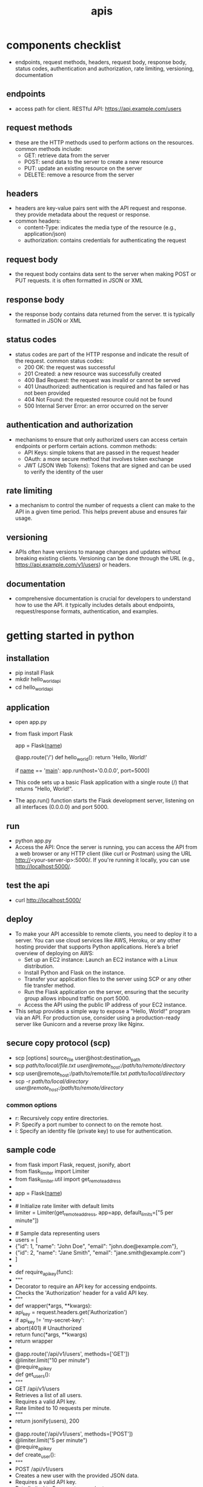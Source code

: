 #+title: apis
* components checklist
- endpoints, request methods, headers, request body, response body, status codes, authentication and authorization, rate limiting, versioning, documentation 
** endpoints
- access path for client. RESTful API: https://api.example.com/users
** request methods
- these are the HTTP methods used to perform actions on the resources. common methods include:
  - GET: retrieve data from the server
  - POST: send data to the server to create a new resource
  - PUT: update an existing resource on the server
  - DELETE: remove a resource from the server
** headers
- headers are key-value pairs sent with the API request and response. they provide metadata about the request or response.
- common headers:
  - content-Type: indicates the media type of the resource (e.g., application/json)
  - authorization: contains credentials for authenticating the request
** request body
- the request body contains data sent to the server when making POST or PUT requests. it is often formatted in JSON or XML
** response body
- the response body contains data returned from the server. tt is typically formatted in JSON or XML
** status codes
- status codes are part of the HTTP response and indicate the result of the request. common status codes:
  - 200 OK: the request was successful
  - 201 Created: a new resource was successfully created
  - 400 Bad Request: the request was invalid or cannot be served
  - 401 Unauthorized: authentication is required and has failed or has not been provided
  - 404 Not Found: the requested resource could not be found
  - 500 Internal Server Error: an error occurred on the server
** authentication and authorization
- mechanisms to ensure that only authorized users can access certain endpoints or perform certain actions. common methods:
  - API Keys: simple tokens that are passed in the request header
  - OAuth: a more secure method that involves token exchange
  - JWT (JSON Web Tokens): Tokens that are signed and can be used to verify the identity of the user
** rate limiting
- a mechanism to control the number of requests a client can make to the API in a given time period. This helps prevent abuse and ensures fair usage.
** versioning
- APIs often have versions to manage changes and updates without breaking existing clients. Versioning can be done through the URL (e.g., https://api.example.com/v1/users) or headers.
** documentation
- comprehensive documentation is crucial for developers to understand how to use the API. it typically includes details about endpoints, request/response formats, authentication, and examples.

* getting started in python
** installation
- pip install Flask
- mkdir hello_world_api
- cd hello_world_api
** application
- open app.py
- from flask import Flask

  app = Flask(__name__)

  @app.route('/')
  def hello_world():
      return 'Hello, World!'

  if __name__ == '__main__':
     app.run(host='0.0.0.0', port=5000)
- This code sets up a basic Flask application with a single route (/) that returns "Hello, World!".
- The app.run() function starts the Flask development server, listening on all interfaces (0.0.0.0) and port 5000.
** run
- python app.py
- Access the API: Once the server is running, you can access the API from a web browser or any HTTP client (like curl or Postman) using the URL http://<your-server-ip>:5000/. If you're running it locally, you can use http://localhost:5000/.
** test the api
- curl http://localhost:5000/
** deploy
- To make your API accessible to remote clients, you need to deploy it to a server. You can use cloud services like AWS, Heroku, or any other hosting provider that supports Python applications. Here’s a brief overview of deploying on AWS:
  - Set up an EC2 instance: Launch an EC2 instance with a Linux distribution.
  - Install Python and Flask on the instance.
  - Transfer your application files to the server using SCP or any other file transfer method.
  - Run the Flask application on the server, ensuring that the security group allows inbound traffic on port 5000.
  - Access the API using the public IP address of your EC2 instance.
- This setup provides a simple way to expose a "Hello, World!" program via an API. For production use, consider using a production-ready server like Gunicorn and a reverse proxy like Nginx.
** secure copy protocol (scp)
- scp [options] source_file user@host:destination_path
- scp /path/to/local/file.txt user@remote_host:/path/to/remote/directory/
- scp user@remote_host:/path/to/remote/file.txt /path/to/local/directory/
- scp -r /path/to/local/directory user@remote_host:/path/to/remote/directory/
*** common options
- r: Recursively copy entire directories.
- P: Specify a port number to connect to on the remote host.
- i: Specify an identity file (private key) to use for authentication.
** sample code
- from flask import Flask, request, jsonify, abort
- from flask_limiter import Limiter
- from flask_limiter.util import get_remote_address
- 
- app = Flask(__name__)
- 
- # Initialize rate limiter with default limits
- limiter = Limiter(get_remote_address, app=app, default_limits=["5 per minute"])
- 
- # Sample data representing users
- users = [
-   {"id": 1, "name": "John Doe", "email": "john.doe@example.com"},
-   {"id": 2, "name": "Jane Smith", "email": "jane.smith@example.com"}
- ]
- 
- def require_api_key(func):
-   """
-   Decorator to require an API key for accessing endpoints.
-   Checks the 'Authorization' header for a valid API key.
-   """
-   def wrapper(*args, **kwargs):
-       api_key = request.headers.get('Authorization')
-       if api_key != 'my-secret-key':
-           abort(401)  # Unauthorized
-       return func(*args, **kwargs)
-   return wrapper
- 
- @app.route('/api/v1/users', methods=['GET'])
- @limiter.limit("10 per minute")
- @require_api_key
- def get_users():
-   """
-   GET /api/v1/users
-   Retrieves a list of all users.
-   Requires a valid API key.
-   Rate limited to 10 requests per minute.
-   """
-   return jsonify(users), 200
- 
- @app.route('/api/v1/users', methods=['POST'])
- @limiter.limit("5 per minute")
- @require_api_key
- def create_user():
-   """
-   POST /api/v1/users
-   Creates a new user with the provided JSON data.
-   Requires a valid API key.
-   Rate limited to 5 requests per minute.
-   Expects JSON body with 'name' and optional 'email'.
-   """
-   if not request.json or not 'name' in request.json:
-       abort(400)  # Bad Request
-   new_user = {
-       "id": users[-1]['id'] + 1,
-       "name": request.json['name'],
-       "email": request.json.get('email', "")
-   }
-   users.append(new_user)
-   return jsonify(new_user), 201  # Created
- 
- @app.route('/api/v1/users/<int:user_id>', methods=['GET'])
- @limiter.limit("10 per minute")
- @require_api_key
- def get_user(user_id):
-   """
-   GET /api/v1/users/<user_id>
-   Retrieves a user by their ID.
-   Requires a valid API key.
-   Rate limited to 10 requests per minute.
-   """
-   user = next((u for u in users if u['id'] == user_id), None)
-   if user is None:
-       abort(404)  # Not Found
-   return jsonify(user), 200
- 
- if __name__ == '__main__':
-   # Run the Flask development server
-   app.run(host='0.0.0.0', port=5000)
